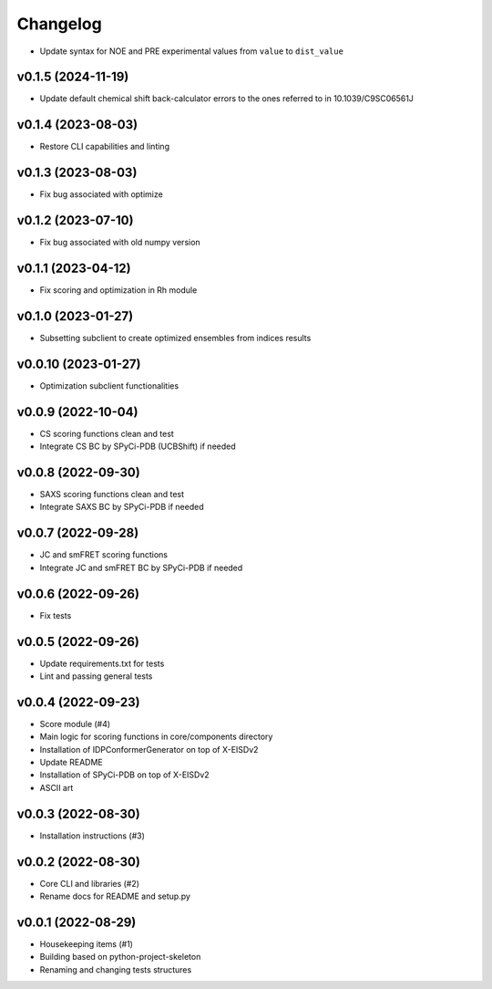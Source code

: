 
Changelog
=========

* Update syntax for NOE and PRE experimental values from ``value`` to ``dist_value``

v0.1.5 (2024-11-19)
------------------------------------------------------------

* Update default chemical shift back-calculator errors to the ones referred to in 10.1039/C9SC06561J

v0.1.4 (2023-08-03)
------------------------------------------------------------

* Restore CLI capabilities and linting

v0.1.3 (2023-08-03)
------------------------------------------------------------

* Fix bug associated with optimize

v0.1.2 (2023-07-10)
------------------------------------------------------------

* Fix bug associated with old numpy version

v0.1.1 (2023-04-12)
------------------------------------------------------------

* Fix scoring and optimization in Rh module

v0.1.0 (2023-01-27)
------------------------------------------------------------

* Subsetting subclient to create optimized ensembles from indices results

v0.0.10 (2023-01-27)
------------------------------------------------------------

* Optimization subclient functionalities

v0.0.9 (2022-10-04)
------------------------------------------------------------

* CS scoring functions clean and test
* Integrate CS BC by SPyCi-PDB (UCBShift) if needed

v0.0.8 (2022-09-30)
------------------------------------------------------------

* SAXS scoring functions clean and test
* Integrate SAXS BC by SPyCi-PDB if needed

v0.0.7 (2022-09-28)
------------------------------------------------------------

* JC and smFRET scoring functions
* Integrate JC and smFRET BC by SPyCi-PDB if needed

v0.0.6 (2022-09-26)
------------------------------------------------------------

* Fix tests

v0.0.5 (2022-09-26)
------------------------------------------------------------

* Update requirements.txt for tests
* Lint and passing general tests

v0.0.4 (2022-09-23)
------------------------------------------------------------

* Score module (#4)
* Main logic for scoring functions in core/components directory
* Installation of IDPConformerGenerator on top of X-EISDv2
* Update README
* Installation of SPyCi-PDB on top of X-EISDv2
* ASCII art

v0.0.3 (2022-08-30)
------------------------------------------------------------

* Installation instructions (#3)

v0.0.2 (2022-08-30)
------------------------------------------------------------

* Core CLI and libraries (#2)
* Rename docs for README and setup.py

v0.0.1 (2022-08-29)
------------------------------------------------------------

* Housekeeping items (#1)
* Building based on python-project-skeleton
* Renaming and changing tests structures
